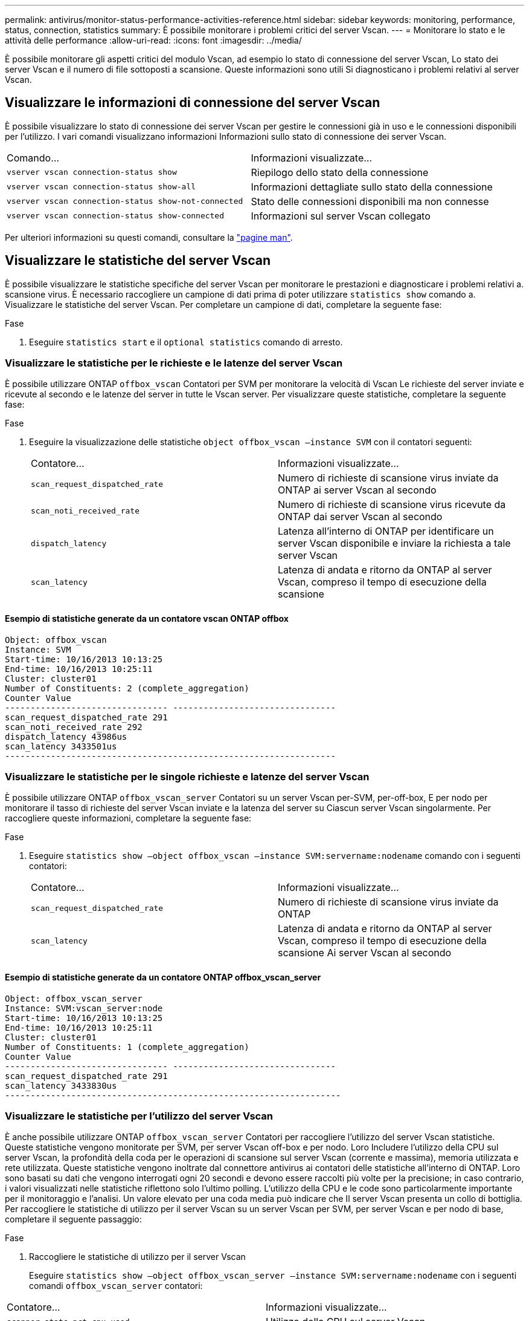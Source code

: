 ---
permalink: antivirus/monitor-status-performance-activities-reference.html 
sidebar: sidebar 
keywords: monitoring, performance, status, connection, statistics 
summary: È possibile monitorare i problemi critici del server Vscan. 
---
= Monitorare lo stato e le attività delle performance
:allow-uri-read: 
:icons: font
:imagesdir: ../media/


[role="lead"]
È possibile monitorare gli aspetti critici del modulo Vscan, ad esempio lo stato di connessione del server Vscan,
Lo stato dei server Vscan e il numero di file sottoposti a scansione. Queste informazioni sono utili
Si diagnosticano i problemi relativi al server Vscan.



== Visualizzare le informazioni di connessione del server Vscan

È possibile visualizzare lo stato di connessione dei server Vscan per gestire le connessioni già in uso
e le connessioni disponibili per l'utilizzo. I vari comandi visualizzano informazioni
Informazioni sullo stato di connessione dei server Vscan.

|===


| Comando... | Informazioni visualizzate... 


 a| 
`vserver vscan connection-status show`
 a| 
Riepilogo dello stato della connessione



 a| 
`vserver vscan connection-status show-all`
 a| 
Informazioni dettagliate sullo stato della connessione



 a| 
`vserver vscan connection-status show-not-connected`
 a| 
Stato delle connessioni disponibili ma non connesse



 a| 
`vserver vscan connection-status show-connected`
 a| 
Informazioni sul server Vscan collegato

|===
Per ulteriori informazioni su questi comandi, consultare la link:https://docs.netapp.com/us-en/ontap-cli-9131/index.html["pagine man"^].



== Visualizzare le statistiche del server Vscan

È possibile visualizzare le statistiche specifiche del server Vscan per monitorare le prestazioni e diagnosticare i problemi relativi a.
scansione virus. È necessario raccogliere un campione di dati prima di poter utilizzare `statistics show` comando a.
Visualizzare le statistiche del server Vscan.
Per completare un campione di dati, completare la seguente fase:

.Fase
. Eseguire `statistics start` e il `optional statistics` comando di arresto.




=== Visualizzare le statistiche per le richieste e le latenze del server Vscan

È possibile utilizzare ONTAP `offbox_vscan` Contatori per SVM per monitorare la velocità di Vscan
Le richieste del server inviate e ricevute al secondo e le latenze del server in tutte le Vscan
server. Per visualizzare queste statistiche, completare la seguente fase:

.Fase
. Eseguire la visualizzazione delle statistiche `object offbox_vscan –instance SVM` con il
contatori seguenti:
+
|===


| Contatore... | Informazioni visualizzate... 


 a| 
`scan_request_dispatched_rate`
 a| 
Numero di richieste di scansione virus inviate da ONTAP ai server Vscan al secondo



 a| 
`scan_noti_received_rate`
 a| 
Numero di richieste di scansione virus ricevute da ONTAP dai server Vscan al secondo



 a| 
`dispatch_latency`
 a| 
Latenza all'interno di ONTAP per identificare un server Vscan disponibile e inviare la richiesta a tale server Vscan



 a| 
`scan_latency`
 a| 
Latenza di andata e ritorno da ONTAP al server Vscan, compreso il tempo di esecuzione della scansione

|===




==== Esempio di statistiche generate da un contatore vscan ONTAP offbox

[listing]
----
Object: offbox_vscan
Instance: SVM
Start-time: 10/16/2013 10:13:25
End-time: 10/16/2013 10:25:11
Cluster: cluster01
Number of Constituents: 2 (complete_aggregation)
Counter Value
-------------------------------- --------------------------------
scan_request_dispatched_rate 291
scan_noti_received_rate 292
dispatch_latency 43986us
scan_latency 3433501us
-----------------------------------------------------------------
----


=== Visualizzare le statistiche per le singole richieste e latenze del server Vscan

È possibile utilizzare ONTAP `offbox_vscan_server` Contatori su un server Vscan per-SVM, per-off-box,
E per nodo per monitorare il tasso di richieste del server Vscan inviate e la latenza del server su
Ciascun server Vscan singolarmente. Per raccogliere queste informazioni, completare la seguente fase:

.Fase
. Eseguire `statistics show –object offbox_vscan –instance
SVM:servername:nodename` comando con i seguenti contatori:
+
|===


| Contatore... | Informazioni visualizzate... 


 a| 
`scan_request_dispatched_rate`
 a| 
Numero di richieste di scansione virus inviate da ONTAP



 a| 
`scan_latency`
 a| 
Latenza di andata e ritorno da ONTAP al server Vscan, compreso il tempo di esecuzione della scansione
Ai server Vscan al secondo

|===




==== Esempio di statistiche generate da un contatore ONTAP offbox_vscan_server

[listing]
----
Object: offbox_vscan_server
Instance: SVM:vscan_server:node
Start-time: 10/16/2013 10:13:25
End-time: 10/16/2013 10:25:11
Cluster: cluster01
Number of Constituents: 1 (complete_aggregation)
Counter Value
-------------------------------- --------------------------------
scan_request_dispatched_rate 291
scan_latency 3433830us
------------------------------------------------------------------
----


=== Visualizzare le statistiche per l'utilizzo del server Vscan

È anche possibile utilizzare ONTAP `offbox_vscan_server` Contatori per raccogliere l'utilizzo del server Vscan
statistiche. Queste statistiche vengono monitorate per SVM, per server Vscan off-box e per nodo. Loro
Includere l'utilizzo della CPU sul server Vscan, la profondità della coda per le operazioni di scansione sul server Vscan
(corrente e massima), memoria utilizzata e rete utilizzata.
Queste statistiche vengono inoltrate dal connettore antivirus ai contatori delle statistiche all'interno di ONTAP. Loro
sono basati su dati che vengono interrogati ogni 20 secondi e devono essere raccolti più volte per la precisione;
in caso contrario, i valori visualizzati nelle statistiche riflettono solo l'ultimo polling. L'utilizzo della CPU e le code sono
particolarmente importante per il monitoraggio e l'analisi. Un valore elevato per una coda media può indicare che
Il server Vscan presenta un collo di bottiglia.
Per raccogliere le statistiche di utilizzo per il server Vscan su un server Vscan per SVM, per server Vscan e per nodo
di base, completare il seguente passaggio:

.Fase
. Raccogliere le statistiche di utilizzo per il server Vscan
+
Eseguire `statistics show –object offbox_vscan_server –instance
SVM:servername:nodename` con i seguenti comandi `offbox_vscan_server` contatori:



|===


| Contatore... | Informazioni visualizzate... 


 a| 
`scanner_stats_pct_cpu_used`
 a| 
Utilizzo della CPU sul server Vscan



 a| 
`scanner_stats_pct_input_queue_avg`
 a| 
Coda media di richieste di scansione sul server Vscan



 a| 
`scanner_stats_pct_input_queue_hiwatermark`
 a| 
Coda di picco delle richieste di scansione sul server Vscan



 a| 
`scanner_stats_pct_mem_used`
 a| 
Memoria utilizzata sul server Vscan



 a| 
`scanner_stats_pct_network_used`
 a| 
Rete utilizzata sul server Vscan

|===


==== Esempio di statistiche di utilizzo per il server Vscan

[listing]
----
Object: offbox_vscan_server
Instance: SVM:vscan_server:node
Start-time: 10/16/2013 10:13:25
End-time: 10/16/2013 10:25:11
Cluster: cluster01
Number of Constituents: 1 (complete_aggregation)
Counter Value
-------------------------------- --------------------------------
scanner_stats_pct_cpu_used 51
scanner_stats_pct_dropped_requests 0
scanner_stats_pct_input_queue_avg 91
scanner_stats_pct_input_queue_hiwatermark 100
scanner_stats_pct_mem_used 95
scanner_stats_pct_network_used 4
-----------------------------------------------------------------
----